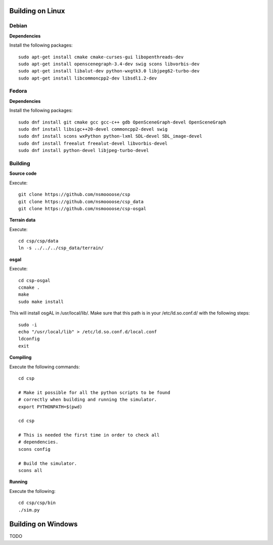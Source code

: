 Building on Linux
=================

Debian
------

**Dependencies**

Install the following packages::

  sudo apt-get install cmake cmake-curses-gui libopenthreads-dev
  sudo apt-get install openscenegraph-3.4-dev swig scons libvorbis-dev
  sudo apt-get install libalut-dev python-wxgtk3.0 libjpeg62-turbo-dev
  sudo apt-get install libcommoncpp2-dev libsdl1.2-dev

Fedora
------

**Dependencies**

Install the following packages::

  sudo dnf install git cmake gcc gcc-c++ gdb OpenSceneGraph-devel OpenSceneGraph
  sudo dnf install libsigc++20-devel commoncpp2-devel swig
  sudo dnf install scons wxPython python-lxml SDL-devel SDL_image-devel
  sudo dnf install freealut freealut-devel libvorbis-devel
  sudo dnf install python-devel libjpeg-turbo-devel

Building
--------

**Source code**

Execute::

  git clone https://github.com/nsmoooose/csp
  git clone https://github.com/nsmoooose/csp_data
  git clone https://github.com/nsmoooose/csp-osgal

**Terrain data**

Execute::

  cd csp/csp/data
  ln -s ../../../csp_data/terrain/

**osgal**

Execute::

  cd csp-osgal
  ccmake .
  make
  sudo make install

This will install osgAL in /usr/local/lib/. Make sure that this path
is in your /etc/ld.so.conf.d/ with the following steps::

  sudo -i
  echo "/usr/local/lib" > /etc/ld.so.conf.d/local.conf
  ldconfig
  exit

**Compiling**

Execute the following commands::

  cd csp

  # Make it possible for all the python scripts to be found
  # correctly when building and running the simulator.
  export PYTHONPATH=$(pwd)

  cd csp

  # This is needed the first time in order to check all
  # dependencies.
  scons config

  # Build the simulator.
  scons all

**Running**

Execute the following::

  cd csp/csp/bin
  ./sim.py


Building on Windows
===================

TODO
